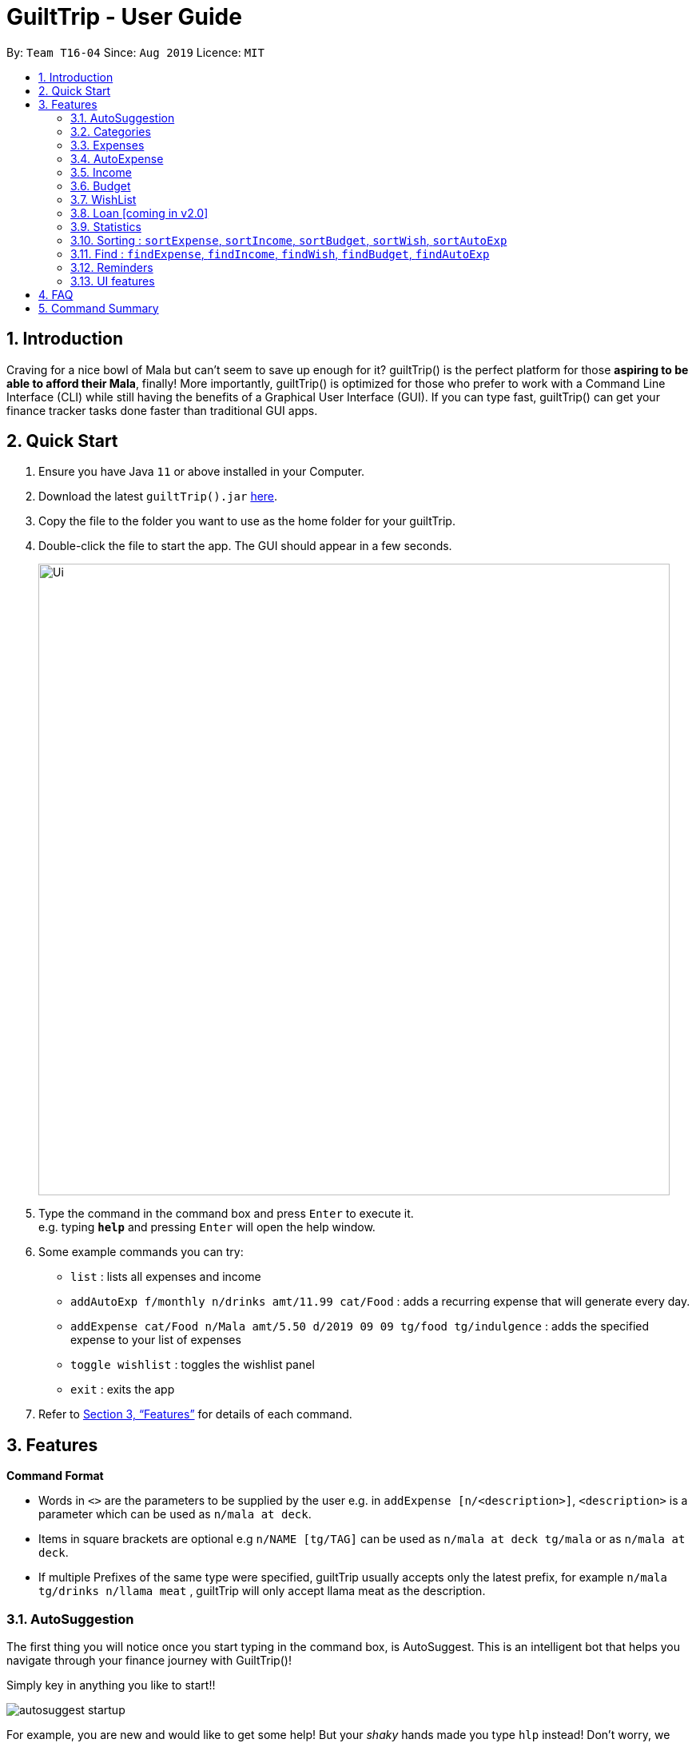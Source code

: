 = GuiltTrip - User Guide
:site-section: UserGuide
:toc:
:toc-title:
:toc-placement: preamble
:sectnums:
:imagesDir: images
:stylesDir: stylesheets
:xrefstyle: full
:experimental:
ifdef::env-github[]
:tip-caption: :bulb:
:note-caption: :information_source:
endif::[]
:repoURL: https://github.com/AY1920S1-CS2103-T16-4/main

By: `Team T16-04`      Since: `Aug 2019`      Licence: `MIT`

== Introduction

Craving for a nice bowl of Mala but can’t seem to save up enough for it? guiltTrip() is the perfect platform for those
*aspiring to be able to afford their Mala*, finally! More importantly, guiltTrip() is optimized for those who prefer to
work with a Command Line Interface (CLI) while still having the benefits of a Graphical User Interface (GUI). If you can
type fast, guiltTrip() can get your finance tracker tasks done faster than traditional GUI apps.

== Quick Start

.  Ensure you have Java `11` or above installed in your Computer.
.  Download the latest `guiltTrip().jar` link:{repoURL}/releases[here].
.  Copy the file to the folder you want to use as the home folder for your guiltTrip.
.  Double-click the file to start the app. The GUI should appear in a few seconds.
+
image::Ui.png[width="790"]
+
.  Type the command in the command box and press kbd:[Enter] to execute it. +
e.g. typing *`help`* and pressing kbd:[Enter] will open the help window.
.  Some example commands you can try:

* `list` : lists all expenses and income
* `addAutoExp f/monthly n/drinks amt/11.99 cat/Food` : adds a recurring expense that will generate every day.
* `addExpense cat/Food n/Mala amt/5.50 d/2019 09 09 tg/food tg/indulgence` : adds the specified expense to your
list of expenses
* `toggle wishlist` : toggles the wishlist panel
* `exit` : exits the app

.  Refer to <<Features>> for details of each command.

[[Features]]
== Features

====
*Command Format*

* Words in `<>` are the parameters to be supplied by the user e.g. in `addExpense [n/<description>]`, `<description>` is
a parameter which can be used as `n/mala at deck`.
* Items in square brackets are optional e.g `n/NAME [tg/TAG]` can be used as `n/mala at deck tg/mala` or as `n/mala at deck`.
* If multiple Prefixes of the same type were specified, guiltTrip usually accepts only the latest prefix, for example `n/mala tg/drinks n/llama meat`
, guiltTrip will only accept llama meat as the description.
====


// tag::autosuggestion[]

=== AutoSuggestion

The first thing you will notice once you start typing in the command box, is AutoSuggest.
This is an intelligent bot that helps you navigate through your finance journey with GuiltTrip()!

Simply key in anything you like to start!!

image::autosuggest_startup.png[]

For example, you are new and would like to get some help! But your __shaky__ hands made you
type `hlp` instead! Don't worry, we have a Edit-Distance-based algorithm that can predict your
command. Isn't that cool?

image::autosuggest_hlp.png[]

Ahh okay! Seems that we can just kick start right away! How about recording that mala we ate at The Deck
this afternoon!

image::autosuggest_addExpense.png[]

Now since `addExpense` is a valid command, your friendly AutoSuggester is showing you how to use this command!
Isn't this COOL?

// end::autosuggestion[]

=== Categories
Ever feel like your list of expenses are extremely messy? This is where categories come in handy! Every entry belongs to one category, which makes it easier for you to organize your data! Categories can be either grouped under Expense or Income.
GuiltTrip comes with a default set of Categories as listed below. All entries must have a category.

* Income: `Business, Salary, Gifts, Loans`
* Expense: `Food, Travel, Family, Bills, Entertainment, Transport, Shopping, HealthCare, Groceries, Rent`

Categories for Expense, Budget and Wish all belong under the Expense Category. Categories for Income belong under the Income Category.
An example would be when creating a new Budget, the category that the budget was created must belong to one of the existing categories in Expense.

==== Adding Category : `addCategory`
If the default set of categories does not cover your needs, you can add more by calling addCategory.

Adds a new Category for either Income or Expense. The category added must not currently exist in the application.
Category names are case-insensitive.

Format: `addCategory cat/<category type> n/<category name>`

* `<category type>`: The type of Category that the new addition is under.
* `<category name>`: The name of the new Category.

Example Usage:
[start = 1]
. If you want to add a new category *CodingServices* under Income, enter the command `addCategory cat/Income n/CodingServices`
+
image::addingCategory1.png[]

. The new category will thus be added to guiltTrip. You can verify it using `listCategories`.
+
image::addingCategory-2.png[]

Other Examples:

* `addCategory cat/Expense n/Transport`
* `addCategory cat/Income n/Lottery`

===== Editing Category : `editCategory`
Edits a current category's description. The category to be edited must exist in the current list of Categories
whether it be in the Expense CategoryList or the Income CategoryList. The new name for the category must not be a
duplicate of existing categories.

Format: `editCategory cat/<category type> o/<old category name> n/<new category name>`

* `<category type>`: The type of Category that the edited Category is under.
* `<old category name>`: The original name of this Category.
* `<new category name>`: The new name of this Category.

Example Usage:
[start = 1]
. If you would like to edit an existing Category *Business* to *Bursary* under Income, enter the command `editCategory cat/Income o/Business n/Bursary`.
+
image::editingCategory-1.png[]

. The old category will thus be edited in guiltTrip. All existing entries will also be renamed as shown below.
+
image::editingCategory-2.png[]

Other Examples:

* `editCategory cat/Income o/Business n/HotelManagement`
* `editCategory cat/Expense o/Family n/Pets`

==== Listing Categories : `listCategories`

Lists all the current categories the user has.

Format: `listCategories`

Example: `listCategories`

==== Deleting Category : `deleteCategory`
Deletes a category from guiltTrip. The category that is deleted should not have any entries under it. It must also already exist in guiltTrip.

Format: `deleteCategory cat/<category type> n/<category name>`

* `<category type>`: The type of Category that the deleted Category is under.
* `<category name>`: The name of the deleted Category.

Example Usage:
[start = 1]
. If you would like to remove an existing Category *Rent* under Expense, type `deleteCategory cat/Expense n/Rent`
+
image::deletingCategory-1.png[]

. The old category will thus be deleted from guiltTrip. You can verify that it is removed using `listCategories`.
+
image::deletingCategory-2.png[]

Other Examples:

* `deleteCategory cat/Income n/Business`
* `deleteCategory cat/Expense n/Food`

=== Expenses
Want to feel guiltTripped by your one Mala and Bubble Tea per day? GulitTrip's main function is thus used to record your sinful expenses and income.

==== Adding Expense: `addExpense`
Adds a new expenditure to your total spending. Some things to take note:

* Inputs can be arranged in a different order.
* Tag may be omitted from the command.
* Category must already exist in the list of expense categories. (type `listCategories`)
* Amount must be larger than 0 and less than 10 million.

Format: `addExpense cat/<category> n/<description> amt/<amount> d/<date> [tg/<tag>]`

* `<category name>`: The `category` that the expense falls under to.
* `<description>`: The name of this expense.
* `<amount>`: The amount spent for this expense. It can contain at most 2 decimal points.
* `<date>`: The date of this expense.
* `<tag>`: Optional tags for this expense. The tag must not have spaces and can only be alphanumeric.

Example Usage:
[start = 1]
. If you would like to add a record of a recent splurging on mala, key in the command  `addExpense cat/Food n/Mala amt/5.50 d/2019 11 09 tg/food tg/indulgence` .
+
image::addingExpense-1.png[]

. You should see the new expense being added into in the list of entries as displayed below.
+
image::addingExpense-2.png[]

Other examples:

* `addExpense cat/Gifts n/Rubber Duck for Yee Jian amt/55 d/2019 11 09 tg/sanity check`
* `addExpense cat/Travel n/Travel To Alaska amt/550000 d/2019 09 09`

==== Listing Expenses: `list`
Lists the expenses (as well as incomes) in the main panel.

Format: `list`

==== Editing a Expense: `editExpense`

Edits a current entry with the given index number. You may edit one or more fields, but the category must already exist in the list of categories, whether it is Income Category or Expense Category.

Format: `editExpense <index> [cat/<category>] [n/<description>] [d/<date>] [amt/<amount>] [tg/<tag>]`

* `<index>`: The `index` of the entry in the entry panel. Additionally the index must be greater than zero and positive.
* You can update any of the fields of the entry. But you must at least edit one field.

Example Usage:

[start = 1]
. If you would like to edit a recent Expense's tag, whereby the expense is located at index 2 as shown below,
key in the command  `editExpense 2 amt/999.99 tg/irreversiblecatastrophicdestructiontomykidneysandhealth`.
+
image::editingExpense-1.png[]

. You should see the new expense being edited in the list of entries as displayed below.
+
image::editingExpense-2.png[]

Other Examples:

* `editExpense 1 cat/Food n/deck mala with friends`
* `editExpense 3 cat/Business n/Selling Coding Services amt/0.01`
* `editExpense 5 tg/helpmykidneys`

==== Deleting a Expense: `deleteExpense`

Deletes the recorded expenditure with the given index number.

Format: `deleteExpense <index>`

* `<index>`: The `index` of the entry in the entry panel. Additionally the index must be greater than zero and positive.

Example Usage:

[start = 1]
. If you would like to delete an expense, whereby the expense is located at index 6 as shown below,
key in the command  `deleteExpense 6`.
+
image::deleteExpense-1.png[]

. You should see the expense being deleted in the list of entries as displayed below.
+
image::deleteExpense-2.png[]

Other Examples:

* `deleteExpense 2`
* `deleteExpense 4`

// tag::autoexpense[]
=== AutoExpense

==== Adding AutoExpense : `addAutoExp`

Adds an automatically recurring expense every day/week/month (frequency) with the given description and amount.

Format: `addAutoExp f/<frequency> n/<description> amt/<expenditure> cat/<category>
 [tg/<tag1> tg/<tag2> d/<starting date>]`

To list all categories, you can type `listCategories`.

For frequency, we accept `month/day/year/week` and also `monthly/daily/weekly/fortnightly/yearly/anually`. Type away
and be pleased by the flexibility!

For dates, only dates within 2000 and 2100 are allowed. When you put a date before the current time,
past records will be automatically generated. At your own risk! GuiltTrip can't trip you for too far back.

Examples:

* `addAutoExp f/monthly n/spotify amt/11.99 cat/Entertainment`
* `addAutoExp f/week n/whampoa beancurd amt/1.80 cat/Food tg/indulgence d/10/10`
* `addAutoExp f/every day n/mixed rice @ finefood amt/3.80 cat/Food` yes we have that too!

View after the commands above is executed:

image::autoexpense_add.png[]

==== Editing AutoExpense : `editAutoExp`

Edits an automatically recurring expense every day/week/month (frequency) with the given description and amount.

Format: `editAutoExp <index> [f/<frequency> n/<description> amt/<expenditure> cat/<category>
 t/<tag1> t/<tag2> d/<starting date>]`

Note that only future `Expenses` generated will have the new properties you set in the current
AutoExpense object. Well, you can't rewrite history! If you made a mistake creating an `AutoExpense`
entry, try out the `undo` command, and then recreate it again. Use the `history` command to copy-paste-edit!

Examples:

* `editAutoExp 1 amt/5.99 n/spotify student`
* `editAutoExp 3 amt/3.30 n/mixed rice @ foodclique`

View after the commands above is executed:

image::autoexpense_edit.png[]

==== Deleting AutoExpense : `deleteAutoExp`

Deletes a current automatically recurring expenditure at the given index.

Format: `deleteAutoExp <index>`

This command only deletes the AutoExpense and stops future generation of such Expenses.
A `--recursive` flag will be shipped in `v2.0`.

Examples:

* `deleteAutoExp 1`
if you stopped your Spotify subscription.

View after the command above is executed:

image::autoexpense_delete.png[]

// end::autoexpense[]

=== Income
==== Adding Income : `addIncome`
Adds a new Income to your total income. Some things to note:

* Inputs can be arranged in a different order.
* Tag may be omitted from the command.
* Category must already exist in the list of income categories. (type `listCategories`)
* Amount must be larger than 0 and less than 10 million.

Format: `addIncome cat/<category name> n/<description> amt/<income> d/<date> [tg/<tag>]`

* `<category name>`: The `category` that the entry belongs to.
* `<description>`: The name of this entry.
* `<amount>`: The amount spent for this income. It can contain at most 2 decimal points.
* `<date>`: The date of this income.
* `<tag>`: Optional tags for this income. The tag must not have spaces and must only be alphanumeric.

Example Usage:
[start = 1]
. If you would like to add a recent Income, key in the command  `addIncome cat/Gifts n/monthly allowance amt/2000 d/2019 11 09 tg/fromsugardaddy` .
+
image::AddIncomeBefore.png[]
. You should see the new income being added into in the list of incomes as displayed below.
+
image::AddIncomeAfter.png[]

Other examples:

* `add cat/Gifts n/Durian amt/200.00 d/2019 09 09 tg/food`
* `add cat/Business n/business Trip To Mars amt/20000.00 d/2019 09 09`

==== Listing Incomes: `list`

Lists the incomes (as well as expenses) in the main panel.

Format: `list`

==== Editing Income: `editIncome`
Edits an existing Income at the given index. Some things to note:

* Inputs can be arranged in a different order.
* If you are editing the category of an Income, it must already exist in the list of income categories. (type `listCategories`)
* If you are editing the amount of an Income, it must be larger than 0 and less than 10 million.

Format: `editIncome cat/<category name> n/<description> amt/<income> d/<date> [tg/<tag>]`

* `<category name>`: The `category` that the income belongs to.
* `<description>`: The name of this income.
* `<amount>`: The amount spent for this income. It can contain at most 2 decimal points.
* `<date>`: The date of this income.
* `<tag>`: Tags for this income. The tag must not have spaces and must only be alphanumeric.

Example Usage:
[start = 1]
. If you would like to edit an existing Income, key in the command  `editIncome 2 n/selling my soul` .
+
image::EditIncomeBefore.png[]

. You should see that the second Income's description has successfully changed from `side business` to `selling my soul`.
+
image:EditIncomeAfter.png[]

Other examples:

* `editIncome 1 amt/200`
* `editIncome 3 tg/wheresmypayraise`

==== Deleting Income: `deleteIncome`
Deletes an existing Income from the list at the given index.

Format: `deleteIncome <index>`

* `<index>`: The `index` of the Income in the Income list panel. It must be greater than zero and positive.

Example Usage:
[start = 1]
. If you would like to delete the Income at index 2, key in the command `deleteIncome 2`.
+
image::DeleteIncomeBefore.png[]
. You would see that the Income is no longer in the list and the result display box shows the details of the Income that you have just deleted.
+
image::DeleteIncomeAfter.png[]

Other examples:

* `add cat/Gifts n/Durian amt/200.00 d/2019 09 09 tg/food`
* `add cat/Business n/business Trip To Mars amt/20000.00 d/2019 09 09`

=== Budget
==== Adding Budget : `addBudget`

Adds a new budget for expenditure. Inputs can be arranged in a different order. Tag may be omitted from the budget record. Category must already exist in the list of categories. Amount must be larger than 0 and positive. Amount should also not be larger than 9999999.99.

Format: `addBudget cat/<category name> n/<description> amt/<budget amount> d/<start date> p/<period> [tg/<tag>]` +

Note: format for inputting period is <number><d/m/y> where d/m/y stands for days / months / years respectively
e.g. for a period input of 10 days, use 10d

<category name>: The category that this budget belongs to.

<description>: The name of this budget.

<budget amount>: The amount set for this budget. It can contain at most 2 decimal points.

<start date>: The starting date of this budget.

<period>: The time period for which the budget is valid for. It can be in the form of either days, months, or years. Refer to example given in format.

<tag>: Optional tags for this expense. The tag must not have spaces and most only be alphanumeric.

Example Usage:
[start = 1]
. If you would like to add a budget to keep track of the amount you spent on your nightlife, key in the command `addBudget cat/Entertainment n/Clubbing Fund amt/10 d/2019 12 01 tg/indulgence tg/fun`.
+
image::addingBudget-1.png[]

. You should see the new budget being added into in the list of budget as displayed below.
+
image::addingBudget-2.png[]

Other examples:

* `addBudget cat/Entertainment n/Nov Budget amt/500.00 d/2019 11 01 p/1m tg/fun`
* `addBudget cat/Food n/Mala Budget amt/100.00 d/2019 09 10 p/50d`

==== Listing Budget : `listBudget`

Lists all the current budgets the user has.

Format: `listBudget`

Example Usage:
[start = 1]
. If you would like to display the list of budgets in the main panel, key in the command `listBudget`.
+
image::listingBudget-1.png[]

. You should see that the income and expense lists in the main panel are now replaced with the list of budgets, and that the side budget panel has been toggled away.
+
image::listingBudget-2.png[]

. If you would like to return the panel display to its original state, key in the command `list`.
+
image::listingBudget-3.png[]

. You should see that the income, expense, and budget panels are now back to their original positions.
+
image::listingBudget-4.png[]

==== Editing Budget : `editBudget`

Edits a current budget with the given index number. You may edit one or more fields, but the category must already exist in the list of categories in the Expense Category.

Format: `editBudget <index> [cat/<category name>] [n/<description>] [d/<start date>] [amt/<budget amount>] [p/<period>] [tg/<tag>]`

* `<index>`: The `index` of the budget in the budget panel. Additionally the index must be greater than zero and positive.
* You can update any of the fields of the budget. But you must at least edit one field.

Example Usage:

[start = 1]
. If you would like to edit a recent Budget's tags and budget amount, whereby the budget is located at index 3 as shown below,
key in the command  `editBudget 3 amt/50 tg/noMoneyAlready tg/eatGrass`.
+
image::editingBudget-1.png[]

. You should see the new budget being edited in the list of budgets as displayed below.
+
image::editingBudget-2.png[]

Other Examples:

* `editBudget 1 cat/Food n/fooooood budget`
* `editBudget 2 n/lunch budget amt/150`
* `editBudget 2 tg/fun`

==== Deleting Budget : `deleteBudget`

Deletes the budget at the given index number.

Format: `deleteBudget <index>`

* `<index>`: The `index` of the budget in the budget panel. Additionally the index must be greater than zero and positive.

Example Usage:

[start = 1]
. If you would like to delete a budget, whereby the budget is located at index 1 as shown below,
key in the command  `deleteBudget 1`.
+
image::deletingBudget-1.png[]

. You should see the budget being deleted in the list of budgets as displayed below.
+
image::deletingBudget-2.png[]

Other Examples:

* `deleteBudget 2`
* `deleteBudget 4`

// tag::wishlist[]
=== WishList

==== Add Wish : `addWishlist`
Adds a new item to your current wishlist

Format: `addWish n/<Description> cat/<Category> amt/<Price> d/<Date>`

Examples:

* `add typ/Wish n/deck mala cat/food amt/5.60 d/2019 10 28`
* `add typ/Wish n/deck mala cat/food amt/5.60 d/01/01/2020`

==== List Wish : `listWish`
Lists all the wishes on the main panel.

Format: `listWish`

==== Edit Wish : `editWish`
edit the description, date, or tags of your wishes.

Format: `editWishlist <index> [n/<Description>] [cat/<Category>] [amt/<Price>] [d/<Date>] [tag/<Tag>]`

Examples:

* `editWishlist 1 n/1 try the chinatown ri ri hong mala!`
* `editWishlist 1 amt/20 tag/mala tag/expensive`

==== Delete Wish : `deleteWish`
Deletes the item at the stated index from your current wishlist

Format: `deleteWish <index>`

Examples:

* `deleteWishlist 3`
// end::wishlist[]

=== Loan [coming in v2.0]
==== Adding a Loan : `addLoan` [coming in v2.0]
Adds a new loan with the given description, amount and interest (in percentage) and calculates the total outstanding amount based on the interest.

Format: `addLoan  n/<description> amt/<loan amount> i/<interest>`

Example:

* `addLoan n/student loan amt/30000 i/4.5`

==== Listing a loan : `listLoan` [coming in v2.0]
Lists all the loans that the user has.

Format: `listLoan`

Example: `listLoan`

==== Editing a loan : `editLoan` [coming in v2.0]
Edits a current loan's description, loan amount, or both.

Format: `editLoan <index> [n/<description>] [amt/<loan amount>] [i/<interest>]`

Example:

* `editLoan 1 n/nus tuition loan T.T`
* `editLoan 1 amt/25000 i/4.45%`

==== Deleting a loan : `deleteLoan` [coming in v2.0]

Deletes a current loan at the given index.

Format: `deleteLoan <index>`

Example: `deleteLoan 1`

==== Paying a loan : `payLoan` [coming in v2.0]

Reduces the loan amount for the loan at the given index after user pays for part of the loan.

Format: `payLoan <index> amt/<amountPaid>`

Example: `payLoan 1 amt/4000`

=== Statistics

==== Switching to Statistics Table View : `viewTable`
Switches to the statistics table view. By default, `viewTable` will show the current month statistics.
Typing only the month in format *[yyyy-mm]* will show the breakdown of statistics by the specified month.
Carrying out any other Adding, Editing, Or Deleting Expense or Income command in the Statistics Table
screen will reset the Table to show the month of statistics that reflects the command carried out.

Format: `viewTable [p/<RangeOfMonths>]`

* `<RangeOfMonths>`: The dates that you would like to display the statistics by. If you are interested in a range of months, you have to make sure that the *startMonth* and *endMonth* is separated by a comma, `,`. If you're only interested in one month, specify the month in the format `yyyy/MM`

Example Usage:

[start = 1]
. Let's say you want to view the Statistics in table form for period *2018/01* to *2019/12*. You then type in the command `viewTable p/2018-01,2019-12`.
+
image::viewTable-1.png[]

. GuiltTrip will display to you the statistics for this period of time broken down in table form as shown below.
+

image::viewTable-2.PNG[]

Other Examples:

* `viewTable p/2018-09`
* `viewTable`

==== Switching to Statistics Pie Chart View : `viewPie`
Switches to the statistics table view. By default, `viewPie` will show the current month statistics.
Typing only the month in format *[yyyy-mm]* will show the breakdown of statistics by the specified month.
Carrying out any other Adding, Editing, Or Deleting Expense or Income command in the Statistics Table
screen will reset the Table to show the month of statistics that reflects the command carried out.
The statistics by percentage will be rounded to the nearest 1 decimal place so as not to clutter the UI.

Format: `viewPie [p/<RangeOfMonths>]`

* `<RangeOfMonths>`: The dates that you would like to display the statistics by. If you are interested in a range of months, you have to make sure that the *startMonth* and *endMonth* is separated by a comma, `,`.

Example Usage:
[start = 1]
. Let's say you want to view the Statistics in pie chart form for period *2018/01* to *2019/12*. You then type in the command `viewPie p/2018-01,2019-12`.
+
image::ViewPie-1.png[]

. GuiltTrip will display to you the statistics for this period of time broken down in pie chart form as shown below.
+

image::viewPie-2.PNG[]

[NOTE]
If the data category percentage is too small, it could be rounded off to 0.0% and
there is a likelihood that it'll be hard to see the portion of that category in the pie chart.

Other Examples:

* `viewPie p/2018-09`
* `viewPie`

==== Switching to Statistics Bar Chart View : `viewBar`
Switches to the statistics table view. By default, `viewBar` will show the current month statistics.
Typing only the month in format *[yyyy-mm]* will show the breakdown of statistics by day by the specified month.
Carrying out any other command in the Statistics Bar Chart screen will reset the Bar Chart to show the current month
statistics for convenience of the user.

[NOTE]
As the bar chart is auto scaling to reflect the accuracy of the y-axis , if there is too large an expense for one day, it will be hard to see
the amounts for other days.

Format: `viewBar [p/<SpecifiedMonth>]`

* `<SpecifiedMonth>`: The month and year in which you want to display the data by. It must be in the format `[yyyy mm]` with no dates and does not allow a range of months.

Example Usage:

[start = 1]
. Let's say you want to view the Statistics in bar chart form for period *2019/10*. You then type in the command `viewBar p/2019-10`.
+
image::viewBar-1.png[]

. GuiltTrip will display to you the statistics for this period of time broken down in table form as shown below.
+

image::viewBar-2.PNG[]

Other Examples:

* `viewBar p/2018-09`
* `viewBar`

==== Switching to Entry View : `viewEntry`
Switches back to the default view which contains the list of entries.

Format: `viewEntry`

Example Usage:

* `viewEntry`

=== Sorting : `sortExpense`, `sortIncome`, `sortBudget`, `sortWish`, `sortAutoExp`
Sorts the aforementioned list currently displayed according to sort type which can be `amount`, `time`, `description`,
`tags` and `category`, and sort sequence which can be in `ascending`, `descending` order.

[NOTE]
Sorting of Budget by Amount refers to the original Budget Total Amount.

Format: `sortExpense typ/<sort type> s/<sort sequence>`

* `<sort type>`: The type to sort the entries by. The default order or sorting is by `time`, followed by `amount`, `description`, `category` and finally `tags`.
* `<sort sequence>`: The type of sequence to sort the entries by.

Example Usage:

[start = 1]
. Let's say you want to view the entries sorted by Category in ascending order. You then type `sortExpense typ/Category s/ascending`
+
image::Sort-1.png[]

. GuiltTrip will display to you the entries sorted by Category in the proper order as shown below.
+
image::sort-2.png[]

Other Examples:

* `sortExpense typ/amount s/ascending`
* `sortExpense typ/category s/descending`
* `sortIncome typ/category s/ascending`

=== Find : `findExpense`, `findIncome`, `findWish`, `findBudget`, `findAutoExp`

Find income/expenditure by Category, Description, Amount, Date or Tags. There must be at least one find parameter.

[NOTE]
Finding by `Amount` will show the entries that are above a certain amount. Budget's Amount refers to the total amount allocated for the Budget.

[NOTE]
Finding by `Description` will show all entries which have some parts of the description keyword in them. For example,
finding `mala food` will show entries with either mala or food or both in their Description.

[NOTE]
Finding by `Tag` will show all entries with all the tags in them. For example, finding by `tg/eat tg/entertainment` will show entries with only
both tags. The reason for this is that tags should be more specific that entry Description.

Format: `findExpense [cat/<category>] [n/<description>] [amt/<amount>] [d/<date>] [tg/<tag>]`

[start = 1]
. Let's say you want to find all the expenses with Category name food. You then type `findExpense cat/Food`
+
image::find-1.png[]

. GuiltTrip will display to you the expenses with the Category Name as shown below.
+
image::find-2.png[]

Other Examples:

* `findExpense cat/food n/mala`: lists each entry in expenditure and income with title containing keyword “mala” and category of Food.
* `findIncome cat/business d/2019-09-09`: lists each entry in expenditure and income with date of "2019-09-09" and category of business.
* `findWish d/2019-09-09 tg/a tg/b`: lists each entry in expenditure and income with date of "2019-09-09" and tags of a and b.

// tag::reminders[]
=== Reminders
==== Add Reminder: `addReminder`

Adds new GeneralReminder.
Format: `addReminder n/<Message> [typ/<EntryType>] [l.b/<LowerBound>] [u.b/<UpperBound>] [start/<Start Date>] [end/<End Date>] [tg/<tags>]`

Examples:

* `addReminder n/Don't be broke. l.b/10 u.b/20 start/2019/01/01 end/2019/12/30'

==== Set Reminder: `setReminder`

Sets new EntryReminder for selected Entry specified by the type and index in the corresponding list.
Format: `setReminder <Reminder Index> n/<Message> p/<Period> f/<frequency>

Examples:

* ` setReminder 1 typ/expense n/Mala p/1d f/daily '


==== List all active Reminders (reminders currently set to display) : `listReminders`

image::listReminderspage.png[]

Shows reminder panel.

Format: `listReminders`


==== Select Reminders : `selectReminder`

image::selectReminder.png[]

select reminder to edit.

Format: `selectReminder <Reminder Index>`

Example:

* `selectReminder 1`


==== Edit Reminder : `editReminder`
Edits conditions of a GeneralReminder or period/ frequency of an EntryReminder selected.

User must first select a reminder to modify before he can edit said reminder.

Note that the entry type of the General reminder is not edited as the developers feel
the user is more likely to create a new reminder instead of completely modifying the nature of the reminder.

Format: `editReminder [n/<Message>] [l.b/<LowerBound>] [u.b/<UpperBound>] [start/<Start Date>] [end/<End Date>] [tg/<tags>]`
        `editReminder [n/<Message>] [p/<period>] [f/<frequency>]`

Example:

* `editReminder n/Don't be broke.`
* `editReminder l.b/5 u.b/10 `
* `editReminder f/monthly`

==== Remove Condition from Reminder : 'removeCondition`
Removes condition from GeneralReminder.

User must first select a reminder to modify before he can edit said reminder.
Note that the entry type of the General reminder cannot be removed.

Format: `removeCondition <Reminder Index>`

Example:

* `removeCondition 1`

==== Delete Reminder : `deleteReminder`
Deletes the selected Reminder.

Format: `deleteReminder`
// end::reminders[]
=== Undo/Redo
==== Undo previous command : `undo`
Restores the finance tracker to the state before the previous undoable command was executed or
before the specified number of undoable commands were executed.

Format: `undo` `undo <step>`

* `<step>`: The number of commands to undo. Additionally the step must be greater than zero and positive.
* `undo <step>` is only executed if the number of undoable commands is more than or equal to `<step>`.
* [NOTE] `undo 1` has the same function as `undo`.

Example Usage:
[start = 1]
. If you would like to delete a budget, whereby the budget is located at index 1 as shown below,
key in the command  `deleteBudget 1`.
+
image::undo-1.png[]

. You should see the budget being deleted in the list of budgets as displayed below.
+
image::undo-2.png[]

. If you would like to undo your deletion, key in the command `undo`.
+
image::undo-3.png[]

. You should see the previously deleted budget back in the list of budgets as displayed below.
+
image::undo-4.png[]

Other examples:

* `delete 1` +
`delete 2` +
`undo 2` (reverses the `delete 2` and `delete 1` commands)

==== Redo previously undone command : `redo`
Reverses the most recent undone command or the specified number of most recent undone commands.

Format: `redo` `redo <step>`

* `<step>`: The number of undone commands to redo. Additionally the step must be greater than zero and positive.
* `redo <step>` is only executed if the number of redoable commands is more than or equal to `<step>`.
* [NOTE] `redo 1` has the same function as `redo`.

Example Usage:
[start = 1]
. If you would like to delete a budget, whereby the budget is located at index 1 as shown below,
key in the command  `deleteBudget 1`.
+
image::undo-1.png[]

. You should see the budget being deleted in the list of budgets as displayed below.
+
image::undo-2.png[]

. If you would like to undo your deletion, key in the command `undo`.
+
image::undo-3.png[]

. You should see the previously deleted budget back in the list of budgets as displayed below.
+
image::undo-4.png[]

. If you would like to redo your undone command, key in the command `redo'.
+
image::redo-1.png[]

. You should see that the deleted budget that you previously have undone is now deleted again.
+
image::redo-2.png[]

Other examples:

* `delete 1` +
`delete 2` +
`undo` (reverses the `delete 2` command) +
`undo` (reverses the `delete 1` command) +
`redo` (reverses the latest `undo` command) +
`redo` (reverse the latest `undo` command)

* `delete 1` +
`delete 2` +
`undo` (reverses the `delete 2` command) +
`undo` (reverses the `delete 1` command) +
`redo 2` (reverses the 2 latest `undo` commands)

==== View the history of commands entered : `history`
Displays the list of commands entered, from most recent to earliest.

Format: `history`

* [NOTE] `history` can only be executed if there were commands already entered before trying to use `history`.

Example Usage:
[start = 1]
. If you would like to display the list of commands entered, key in the command `history`.
+
image::history-1.png[]

. You should see that the income and expense lists in the main panel are now replaced with the history panel.
+
image::history-2.png[]

. If you would like to return the panel display to its original state, key in the command `list`.
+
image::history-3.png[]

. You should see that the income and expense panels are now back to their original positions.
+
image::history-4.png[]

// tag::uifeature[]

=== UI features

==== Toggle Panel : `toggle`
Toggles visibility of the specified panel on the GUI. Only the following inputs are accepted:

* for wishlist panel: `wishlist`/`wishes`/`wish`/`w`
* for budget panel: `budgets`/`budget`/`b`
* for reminders panel: `reminders`/`reminder`/`r`
* for auto expenses panel: `autoexpenses`/`autoexpense`/`autoexp`/`ae`

Format: `toggle <panel name>`

Examples:

* `toggle wishlist`
* `toggle ae``

Example usage:

Step 1. If user does not want to view the wishlist panel all the time, he could choose to execute the `toggle wishlist` command as shown below.

.. He could refer to the panel names in the result display box above when typing in the input panel name.

image::ToggleBefore.png[]

Step 2. After the command is executed, the `wishlist` panel is toggled off and no longer in the side panel.

image::ToggleAfter.png[]

==== Change Font : `changeFont`
Changes the font used in application to the specified font. The input is case-sensitive. Only the following font names are accepted:
"arial", "calibri", "cambria", "candara", "garamond", "georgia", "rockwell", "segoe UI", "serif", "verdana". The available fonts to change to will be shown in the result display box for the user to refer to easily. The change in font will be saved.

Format: `changeFont <font name>`

Examples:

* `changeFont rockwell`
* `changeFont segoe UI`

Example usage:

. User changes the font by executing the `changeFont rockwell` command as shown below.

.. He is also able to refer to the available font names in the result display box above.

+
image::ChangeFontBefore.png[]

. The font is successfully changed to `ROCKWELL` as seen in the result display box and the application.
+
image:ChangeFontAfter.png[]

==== Change to dark theme : `setDarkTheme`
Changes the theme from light to dark. The change in theme will be saved.

Format: `setDarkTheme`

Example usage:

. User executes the command `setDarkTheme` as shown below:
+
image::SetDarkThemeBefore.png[]

. After command is executed, the theme is changed to the dark theme and the result display box notifies user that the command is executed successfully.
+
image::SetDarkThemeAfter.png[]

==== Change to light theme : `setLightTheme`
Changes the theme from dark to light. The change in theme will be saved.

Format: `setLightTheme`

. User executes the command `setLightTheme` as shown below:
+
image::SetLightThemeBefore.png[]

. After command is executed, the theme is changed to the light theme and the result display box notifies user that the command is executed successfully.
+
image::SetLightThemeAfter.png[]

// end::uifeature[]

== FAQ

*Q*: When will the record of my expenditure be until? +
*A*: It can be as long as you want it to be until! If you want to delete a certain month’s expenditure, you can just call a command to
do so.

*Q*: How do I transfer my data to another Computer? +
*A*: Install the app in the other computer and overwrite the empty data file it creates with the file that contains the data of your previous Address Book folder.

== Command Summary

. Expenses, Income, Budget, Category:
.. `addExpense / addExp cat/<category> n/<description> amt/<expenditure> d/<date> [tg/<tag>]`
.. `editExpense <index> [cat/<category>] [n/<description>] [d/<date>] [amt/<expenditure>] [tg/<tag>]`
.. `deleteExpense <index>`
.. `addIncome cat/<category> n/<description> amt/<amount> d/<date> [tg/<tag>]`
.. `editIncome <index> [cat/<category>] [n/<description>] [d/<date>] [amt/<expenditure>] [tg/<tag>]`
.. `deleteIncome <index>`
.. `list`
.. `addAutoExp f/<frequency> n/<description> amt/<expenditure> cat/<category> [tg<tag1> tg/<tag2> d/<starting date>]`
.. `editAutoExp <index> [f/<frequency> n/<description> amt/<expenditure> cat/<category> tg/<tag1> tg/<tag2> d/<starting date>]`
.. `deleteAutoExp <index>`
.. `addBudget cat/<category> n/<description> amt/<budget amount> d/<start date> p/<period> [tg/<tag>]``
.. `listBudget`
.. `editBudget <index> [n/<description>] [amt/<budget>] [tg/<tag>]`
.. `deleteBudget <index>`
.. `addCategory cat/<category> n/<category name>`
.. `editCategory typ/<category type> cat/<old category name> n/<new category name>`
.. `listCategories`
.. `deleteCategory cat/<category type> n/<category name>`

. Statistics:
.. `viewTable [p/<RangeOfMonths>]`
.. `viewPie [p/<RangeOfMonths>]`
.. `viewBar [p/<SpecifiedMonth>]`
.. `viewEntry`
.. `sortExpense typ/<sort type> s/<sort sequence>`
.. `sortIncome typ/<sort type> s/<sort sequence>`
.. `sortBudget typ/<sort type> s/<sort sequence>`
.. `sortWish typ/<sort type> s/<sort sequence>`
.. `findExpense [cat/<category>] [n/<description>] [amt/<amount>] [d/<date>] [t/<tag>]`
.. `findIncome [cat/<category>] [n/<description>] amt/<amount>] [d/<date>] [tg/<tag>]`
.. `findBudget [cat/<category>] [n/<description>] [d/<date>] [tg/<tag>]`
.. `findWish [cat/<category>] [n/<description>] [amt/<amount>] [d/<date>] [tg/<tag>]`

. Reminders:
.. `addReminder n/<Message> i/<Condition Index> [tkr/<Tracker Type>] [a/<Quota>]`
.. `listActiveReminders`
.. `listAllReminders`
.. `editReminder <Reminder Index> [n/<Message>] [i/<Condition Index>] [tkr/<Tracker Type>] [a/<Quota>]`
.. `deleteReminder <index>`
.. `addToReminder <Reminder Index>, <Condition Index>`
.. `removeFromReminder <Reminder Index>, <Condition Index>`
.. `addClassCondition <entryType>`
.. `addDateCondition <Start Date>, <End Date>`
.. `addHasKeyWord <keywords>`
.. `addQuotaCondition <Quota>`
.. `addHasTagsConditions <Tags>`
.. `deleteCondition <Index>`
.. `replaceCondtion <Index of Condition being Replaced>, <Index of Replacing Condition>`
.. `listConditions`

. Wishlist:
.. `addWish n/<Description> cat/<Category> amt/<Price> d/<Date>`
.. `deleteWish <index>`
.. `editWishlist <index> [n/<Description>] [cat/<Category>] [amt/<Price>] [d/<Date>] [tg/<Tag>]`
.. `sortWishlistTime <ascending/ descending>`
.. `sortWishlistPrice <ascending/ descending>`
.. `sortWishlistName <ascending/descending>`
.. `sortWishlistPriority <ascending/descending>`
.. `findWish [cat/<category>] [n/<description>] [amt/<amount>] [d/<date>] [tg/<tag>]`
.. `purchase <index>`

. Undo and Redo:
.. `undo`
.. `undo <step>`
.. `redo`
.. `redo <step>`
.. `history`

. UI features:
.. `toggle <panel name>`
.. `changeFont <font name>`
.. `setLightTheme`
.. `setDarkTheme`
